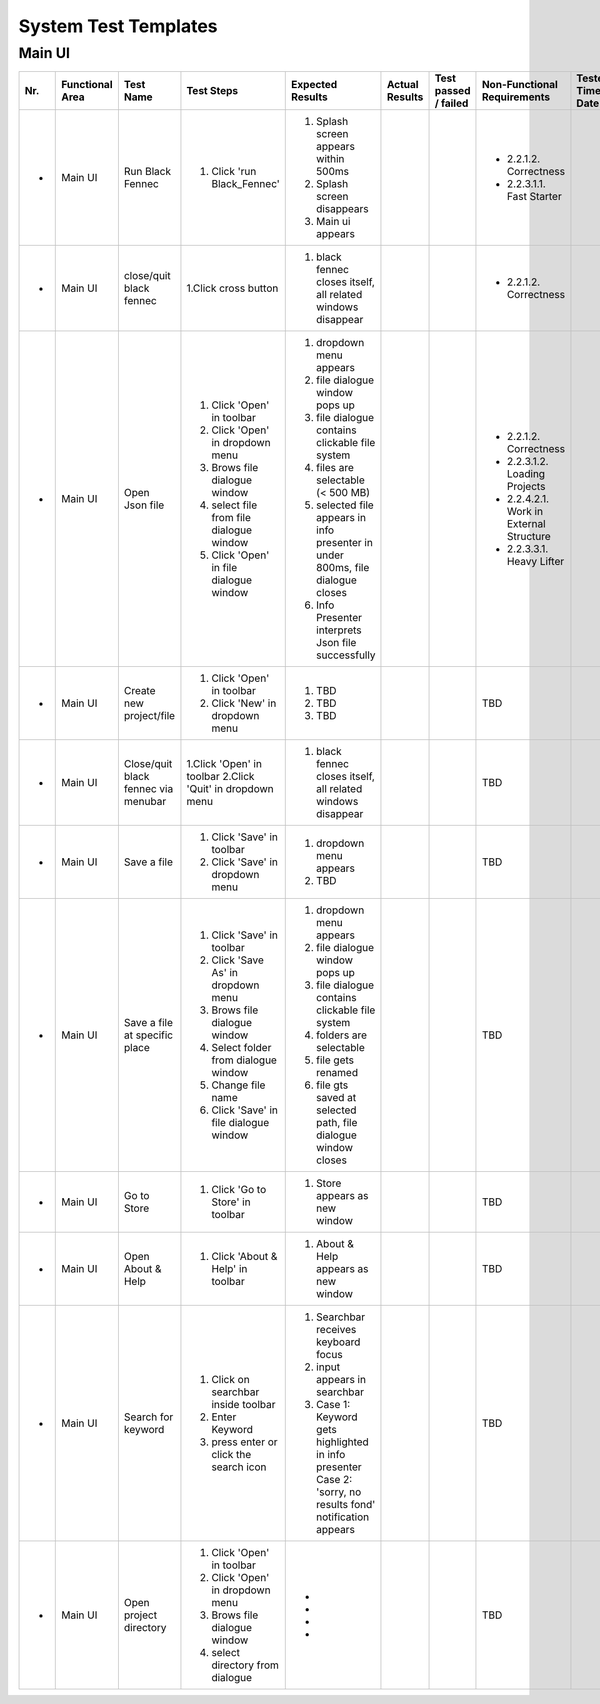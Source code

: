 .. _System Test Templates:

System Test Templates
=====================

Main UI
*****************
+-----+-----------------+-------------------------+-----------------------------------------+--------------------------------------------------------------------------------+--------------------------------------------------------------------------------+----------------------+-----------------------------------------+--------------------+
| Nr. | Functional Area | Test Name               | Test Steps                              | Expected Results                                                               | Actual Results                                                                 | Test passed / failed | Non-Functional Requirements             | Tester, Time, Date |
+=====+=================+=========================+=========================================+================================================================================+================================================================================+======================+=========================================+====================+
| -   | Main UI         | Run Black Fennec        | 1. Click 'run Black_Fennec'             | 1. Splash screen appears within 500ms                                          |                                                                                |                      | - 2.2.1.2. Correctness                  |                    |
|     |                 |                         |                                         | 2. Splash screen disappears                                                    |                                                                                |                      | - 2.2.3.1.1. Fast Starter               |                    |
|     |                 |                         |                                         | 3. Main ui appears                                                             |                                                                                |                      |                                         |                    |
+-----+-----------------+-------------------------+-----------------------------------------+--------------------------------------------------------------------------------+--------------------------------------------------------------------------------+----------------------+-----------------------------------------+--------------------+
| -   | Main UI         | close/quit black fennec | 1.Click cross button                    | 1. black fennec closes itself, all related windows disappear                   |                                                                                |                      | - 2.2.1.2. Correctness                  |                    |
|     |                 |                         |                                         |                                                                                |                                                                                |                      |                                         |                    |
|     |                 |                         |                                         |                                                                                |                                                                                |                      |                                         |                    |
+-----+-----------------+-------------------------+-----------------------------------------+--------------------------------------------------------------------------------+--------------------------------------------------------------------------------+----------------------+-----------------------------------------+--------------------+
| -   | Main UI         | Open Json file          | 1. Click 'Open' in toolbar              | 1. dropdown menu appears                                                       |                                                                                |                      | - 2.2.1.2. Correctness                  |                    |
|     |                 |                         | 2. Click 'Open' in dropdown menu        | 2. file dialogue window pops up                                                |                                                                                |                      | - 2.2.3.1.2. Loading Projects           |                    |
|     |                 |                         | 3. Brows file dialogue window           | 3. file dialogue contains clickable file system                                |                                                                                |                      | - 2.2.4.2.1. Work in External Structure |                    |
|     |                 |                         | 4. select file from file dialogue window| 4. files are selectable (< 500 MB)                                             |                                                                                |                      | - 2.2.3.3.1. Heavy Lifter               |                    |
|     |                 |                         | 5. Click 'Open' in file dialogue window | 5. selected file appears in info presenter in under 800ms, file dialogue closes|                                                                                |                      |                                         |                    |
|     |                 |                         |                                         | 6. Info Presenter interprets Json file successfully                            |                                                                                |                      |                                         |                    |
+-----+-----------------+-------------------------+-----------------------------------------+--------------------------------------------------------------------------------+--------------------------------------------------------------------------------+----------------------+-----------------------------------------+--------------------+
| -   | Main UI         | Create new project/file | 1. Click 'Open' in toolbar              | 1. TBD                                                                         |                                                                                |                      | TBD                                     |                    |
|     |                 |                         | 2. Click 'New' in dropdown menu         | 2. TBD                                                                         |                                                                                |                      |                                         |                    |
|     |                 |                         |                                         | 3. TBD                                                                         |                                                                                |                      |                                         |                    |
+-----+-----------------+-------------------------+-----------------------------------------+--------------------------------------------------------------------------------+--------------------------------------------------------------------------------+----------------------+-----------------------------------------+--------------------+
| -   | Main UI         | Close/quit black fennec | 1.Click 'Open' in toolbar               | 1. black fennec closes itself, all related windows disappear                   |                                                                                |                      | TBD                                     |                    |
|     |                 | via menubar             | 2.Click 'Quit' in dropdown menu         |                                                                                |                                                                                |                      |                                         |                    |
|     |                 |                         |                                         |                                                                                |                                                                                |                      |                                         |                    |
+-----+-----------------+-------------------------+-----------------------------------------+--------------------------------------------------------------------------------+--------------------------------------------------------------------------------+----------------------+-----------------------------------------+--------------------+
| -   | Main UI         | Save a file             | 1. Click 'Save' in toolbar              | 1. dropdown menu appears                                                       |                                                                                |                      | TBD                                     |                    |
|     |                 |                         | 2. Click 'Save' in dropdown menu        | 2. TBD                                                                         |                                                                                |                      |                                         |                    |
|     |                 |                         |                                         |                                                                                |                                                                                |                      |                                         |                    |
|     |                 |                         |                                         |                                                                                |                                                                                |                      |                                         |                    |
|     |                 |                         |                                         |                                                                                |                                                                                |                      |                                         |                    |
|     |                 |                         |                                         |                                                                                |                                                                                |                      |                                         |                    |
+-----+-----------------+-------------------------+-----------------------------------------+--------------------------------------------------------------------------------+--------------------------------------------------------------------------------+----------------------+-----------------------------------------+--------------------+
| -   | Main UI         | Save a file at specific | 1. Click 'Save' in toolbar              | 1. dropdown menu appears                                                       |                                                                                |                      | TBD                                     |                    |
|     |                 | place                   | 2. Click 'Save As' in dropdown menu     | 2. file dialogue window pops up                                                |                                                                                |                      |                                         |                    |
|     |                 |                         | 3. Brows file dialogue window           | 3. file dialogue contains clickable file system                                |                                                                                |                      |                                         |                    |
|     |                 |                         | 4. Select folder from dialogue window   | 4. folders are selectable                                                      |                                                                                |                      |                                         |                    |
|     |                 |                         | 5. Change file name                     | 5. file gets renamed                                                           |                                                                                |                      |                                         |                    |
|     |                 |                         | 6. Click 'Save' in file dialogue window | 6. file gts saved at selected path, file dialogue window closes                |                                                                                |                      |                                         |                    |
+-----+-----------------+-------------------------+-----------------------------------------+--------------------------------------------------------------------------------+--------------------------------------------------------------------------------+----------------------+-----------------------------------------+--------------------+
| -   | Main UI         | Go to Store             | 1. Click 'Go to Store' in toolbar       | 1. Store appears as new window                                                 |                                                                                |                      | TBD                                     |                    |
|     |                 |                         |                                         |                                                                                |                                                                                |                      |                                         |                    |
|     |                 |                         |                                         |                                                                                |                                                                                |                      |                                         |                    |
|     |                 |                         |                                         |                                                                                |                                                                                |                      |                                         |                    |
|     |                 |                         |                                         |                                                                                |                                                                                |                      |                                         |                    |
|     |                 |                         |                                         |                                                                                |                                                                                |                      |                                         |                    |
+-----+-----------------+-------------------------+-----------------------------------------+--------------------------------------------------------------------------------+--------------------------------------------------------------------------------+----------------------+-----------------------------------------+--------------------+
| -   | Main UI         | Open About & Help       | 1. Click 'About & Help' in toolbar      | 1. About & Help appears as new window                                          |                                                                                |                      | TBD                                     |                    |
|     |                 |                         |                                         |                                                                                |                                                                                |                      |                                         |                    |
|     |                 |                         |                                         |                                                                                |                                                                                |                      |                                         |                    |
|     |                 |                         |                                         |                                                                                |                                                                                |                      |                                         |                    |
|     |                 |                         |                                         |                                                                                |                                                                                |                      |                                         |                    |
|     |                 |                         |                                         |                                                                                |                                                                                |                      |                                         |                    |
+-----+-----------------+-------------------------+-----------------------------------------+--------------------------------------------------------------------------------+--------------------------------------------------------------------------------+----------------------+-----------------------------------------+--------------------+
| -   | Main UI         | Search for keyword      | 1. Click on searchbar inside toolbar    | 1. Searchbar receives keyboard focus                                           |                                                                                |                      | TBD                                     |                    |
|     |                 |                         | 2. Enter Keyword                        | 2. input appears in searchbar                                                  |                                                                                |                      |                                         |                    |
|     |                 |                         | 3. press enter or click the search icon | 3. Case 1: Keyword gets highlighted in info presenter                          |                                                                                |                      |                                         |                    |
|     |                 |                         |                                         |    Case 2: 'sorry, no results fond' notification appears                       |                                                                                |                      |                                         |                    |
|     |                 |                         |                                         |                                                                                |                                                                                |                      |                                         |                    |
|     |                 |                         |                                         |                                                                                |                                                                                |                      |                                         |                    |
+-----+-----------------+-------------------------+-----------------------------------------+--------------------------------------------------------------------------------+--------------------------------------------------------------------------------+----------------------+-----------------------------------------+--------------------+
| -   | Main UI         | Open project directory  | 1. Click 'Open' in toolbar              | -                                                                              |                                                                                |                      | TBD                                     |                    |
|     |                 |                         | 2. Click 'Open' in dropdown menu        | -                                                                              |                                                                                |                      |                                         |                    |
|     |                 |                         | 3. Brows file dialogue window           | -                                                                              |                                                                                |                      |                                         |                    |
|     |                 |                         | 4. select directory from dialogue       | -                                                                              |                                                                                |                      |                                         |                    |
|     |                 |                         |                                         |                                                                                |                                                                                |                      |                                         |                    |
|     |                 |                         |                                         |                                                                                |                                                                                |                      |                                         |                    |
+-----+-----------------+-------------------------+-----------------------------------------+--------------------------------------------------------------------------------+--------------------------------------------------------------------------------+----------------------+-----------------------------------------+--------------------+
